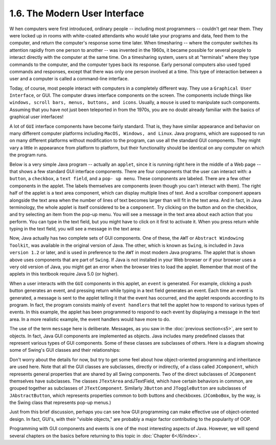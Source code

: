 
1.6. The Modern User Interface
------------------------------



W hen computers were first introduced, ordinary people -- including
most programmers -- couldn't get near them. They were locked up in
rooms with white-coated attendants who would take your programs and
data, feed them to the computer, and return the computer's response
some time later. When timesharing -- where the computer switches its
attention rapidly from one person to another -- was invented in the
1960s, it became possible for several people to interact directly with
the computer at the same time. On a timesharing system, users sit at
"terminals" where they type commands to the computer, and the computer
types back its response. Early personal computers also used typed
commands and responses, except that there was only one person involved
at a time. This type of interaction between a user and a computer is
called a command-line interface.

Today, of course, most people interact with computers in a completely
different way. They use a ``Graphical User Interface``, or GUI. The
computer draws interface components on the screen. The components
include things like ``windows, scroll bars, menus, buttons, and icons``.
Usually, a ``mouse`` is used to manipulate such components. Assuming that
you have not just been teleported in from the 1970s, you are no doubt
already familiar with the basics of graphical user interfaces!

A lot of ``GUI`` interface components have become fairly standard. That
is, they have similar appearance and behavior on many different
computer platforms including ``MacOS, Windows, and Linux``. Java programs,
which are supposed to run on many different platforms without
modification to the program, can use all the standard GUI components.
They might vary a little in appearance from platform to platform, but
their functionality should be identical on any computer on which the
program runs.

Below is a very simple Java program -- actually an ``applet``, since it
is running right here in the middle of a Web page -- that shows a few
standard GUI interface components. There are four components that the
user can interact with: a ``button``, a ``checkbox``, a ``text field``,
and a ``pop- up menu``. These components are labeled. There are a few other
components in the applet. The labels themselves are components (even
though you can't interact with them). The right half of the applet is
a text area component, which can display multiple lines of text. And a
scrollbar component appears alongside the text area when the number of
lines of text becomes larger than will fit in the text area. And in
fact, in Java terminology, the whole applet is itself considered to be
a ``component``. Try clicking on the button and on the checkbox, and try
selecting an item from the pop-up menu. You will see a message in the
text area about each action that you perform. You can type in the text
field, but you might have to click on it first to activate it. When
you press return while typing in the text field, you will see a
message in the text area:

.. applet:: applets/GUIDemo.class


Now, Java actually has two complete sets of GUI components. One of
these, the ``AWT`` or ``Abstract Windowing Toolkit``, was available in the
original version of Java. The other, which is known as ``Swing``, is
included in ``Java version 1.2`` or later, and is used in preference to
the ``AWT`` in most modern Java programs. The applet that is shown above
uses components that are part of ``Swing``. If Java is not installed in
your Web browser or if your browser uses a very old version of Java,
you might get an error when the browser tries to load the applet.
Remember that most of the applets in this textbook require Java 5.0
(or higher).

When a user interacts with the ``GUI`` components in this applet, an
``event`` is generated. For example, clicking a push button generates an
event, and pressing return while typing in a text field generates an
event. Each time an event is generated, a message is sent to the
applet telling it that the event has occurred, and the applet responds
according to its program. In fact, the program consists mainly of
``event handlers`` that tell the applet how to respond to various types
of events. In this example, the applet has been programmed to respond
to each event by displaying a message in the text area. In a more
realistic example, the event handlers would have more to do.

The use of the term ``message`` here is deliberate. Messages, as you saw
in the :doc:`previous section<s5>`, are sent to objects. In fact, Java GUI
components are implemented as objects. Java includes many predefined
classes that represent various types of GUI components. Some of these
classes are subclasses of others. Here is a diagram showing some of
Swing's GUI classes and their relationships:

.. image:: img/overview_fig5.png

Don't worry about the details for now, but try to get some feel about
how object-oriented programming and inheritance are used here. Note
that all the GUI classes are subclasses, directly or indirectly, of a
class called ``JComponent``, which represents general properties that are
shared by all Swing components. Two of the direct subclasses of
``JComponent`` themselves have subclasses. The classes ``JTextArea``
andJTextField, which have certain behaviors in common, are grouped
together as subclasses of ``JTextComponent``. Similarly ``JButton`` and
``JToggleButton`` are subclasses of ``JAbstractButton``, which represents
properties common to both buttons and checkboxes. (``JComboBox``, by the
way, is the Swing class that represents pop-up menus.)

Just from this brief discussion, perhaps you can see how GUI
programming can make effective use of object-oriented design. In fact,
GUI's, with their "visible objects," are probably a major factor
contributing to the popularity of OOP.

Programming with GUI components and events is one of the most
interesting aspects of Java. However, we will spend several chapters
on the basics before returning to this topic in :doc:`Chapter 6</6/index>`.



